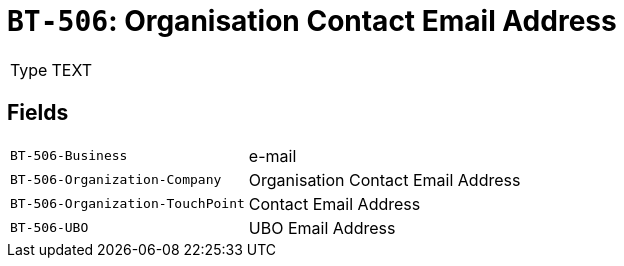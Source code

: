 = `BT-506`: Organisation Contact Email Address
:navtitle: Business Terms

[horizontal]
Type:: TEXT

== Fields
[horizontal]
  `BT-506-Business`:: e-mail
  `BT-506-Organization-Company`:: Organisation Contact Email Address
  `BT-506-Organization-TouchPoint`:: Contact Email Address
  `BT-506-UBO`:: UBO Email Address
